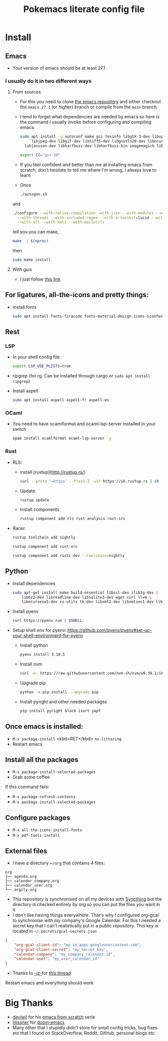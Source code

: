 #+title: Pokemacs literate config file
#+PROPERTY: header-args:emacs-lisp :tangle ./init.el :mkdirp yes

* Install

** Emacs

 - Your version of emacs should be at least 27.1

*** I usually do it in two different ways

**** From sources

- For this you need to clone [[https://github.com/emacs-mirror/emacs][the emacs repository]] and either checkout the ~emacs.27.1~ (or higher) branch or compile from the ~main~ branch.
- I tend to forget what dependencies are needed by emacs so here is the command I usually invoke before configuring and compiling emacs:

  #+begin_src sh
    sudo apt install -y autoconf make gcc texinfo libgtk-3-dev libxpm-dev \
         libjpeg-dev libgif-dev libtiff5-dev libgnutls28-dev libncurses5-dev \
      libjansson-dev libharfbuzz-dev libharfbuzz-bin imagemagick libmagickwand-dev libgccjit-10-dev libgccjit0 gcc-10 libjansson4 libjansson-dev xaw3dg-dev texinfo libx11-dev
  #+end_src

  #+begin_src sh
    export CC="gcc-10"
  #+end_src

- If you feel confident and better than me at installing emacs from scratch, don't hesitate to tell me where I'm wrong, I always love to learn
- Once
  #+begin_src sh
    ./autogen.sh
  #+end_src

and
  #+begin_src sh
    ./configure --with-native-compilation -with-json --with-modules --with-harfbuzz --with-compress-install \
      --with-threads --with-included-regex --with-x-toolkit=lucid --with-zlib --with-jpeg --with-png --with-imagemagick --with-tiff --with-xpm --with-gnutls \
      --with-xft --with-xml2 --with-mailutils
  #+end_src

  tell you you can make,
  #+begin_src sh
    make -j $(nproc)
  #+end_src

  then

  #+begin_src sh
    sudo make install
  #+end_src

**** With guix

- I just follow [[https://systemcrafters.net/craft-your-system-with-guix/installing-the-package-manager/][this link]]

** For ligatures, all-the-icons and pretty things:

- Install fonts
  #+begin_src sh
    sudo apt install fonts-firacode fonts-material-design-icons-iconfont
  #+end_src

** Rest

*** LSP

- In your shell config file:
  #+begin_src sh
    export LSP_USE_PLISTS=true
  #+end_src

- ripgrep (for rg. Can be installed through cargo or ~sudo apt install ripgrep~)

- Install aspell
  #+begin_src sh
    sudo apt install aspell aspell-fr aspell-en
  #+end_src

*** OCaml

- You need to have ocamlformat and ocaml-lsp-server installed in your switch
  #+begin_src sh
    opam install ocamlformat ocaml-lsp-server -y
  #+end_src

*** Rust

- RLS:
  - install [rustup](http://rustup.rs/)
    #+begin_src sh
      curl --proto '=https' --tlsv1.2 -sSf https://sh.rustup.rs | sh
    #+end_src
  - Update
    #+begin_src sh
      rustup update
    #+end_src
  - Install components
    #+begin_src sh
      rustup component add rls rust-analysis rust-src
    #+end_src
- Racer:
  #+begin_src sh
    rustup toolchain add nightly
  #+end_src

  #+begin_src sh
    rustup component add rust-src
  #+end_src

  #+begin_src sh
    rustup component add rustc-dev --toolchain=nightly
  #+end_src

** Python

- Install dependencies
  #+begin_src sh
    sudo apt-get install make build-essential libssl-dev zlib1g-dev \
        libbz2-dev libreadline-dev libsqlite3-dev wget curl llvm \
        libncursesw5-dev xz-utils tk-dev libxml2-dev libxmlsec1-dev libffi-dev liblzma-dev
  #+end_src

- Install pyenv
  #+begin_src sh
    curl https://pyenv.run | $SHELL
  #+end_src

- Setup shell env for pyenv: https://github.com/pyenv/pyenv#set-up-your-shell-environment-for-pyenv

  - Install python
    #+begin_src sh
      pyenv install 3.10.5
    #+end_src

  - Install nvm
    #+begin_src sh
      curl -o- https://raw.githubusercontent.com/nvm-sh/nvm/v0.39.1/install.sh | $SHELL
    #+end_src

  - Upgrade pip
    #+begin_src sh
      python -m pip install --upgrade pip
    #+end_src

  - Install pyright and other needed packages
    #+begin_src sh
      pip install pyright black isort yapf
    #+end_src


** Once emacs is installed:

- ~M-x package-install~ <kbd>RET</kbd> ~no-littering~
- Restart emacs

** Install all the packages

- ~M-x package-install-selected-packages~
- Grab some coffee

If this command fails:

- ~M-x package-refresh-contents~
- ~M-x package-install-selected-packages~

** Configure packages

- ~M-x all-the-icons-install-fonts~
- ~M-x pdf-tools-install~

** External files

- I have a directory ~​~/org~ that contains 4 files:

#+BEGIN_SRC
  org
  ├── agenda.org
  ├── calendar​_company.org
  ├── calendar​_user.org
  └── orgzly.org
#+END_SRC

- This repository is synchronised on all my devices with [[https://syncthing.net/][Syncthing]] but the directory is checked entirely by org so you can put the files you want in it
- I don't like having things everywhere. That's why I configured org-gcal to synchronise with my company's Google Calendar. For this I needed a secret key that I can't realistically put in a public repository. This key is located in ~~/.secrets/gcal-secrets.json~

#+BEGIN_SRC json
  {
      "org-gcal-client-id": "my_id.apps.googleusercontent.com",
      "org-gcal-client-secret": "my_secret_key",
      "calendar-company": "my_company_calendar_id",
      "calendar-user": "my_user_calendar_id"
  }
#+END_SRC

- Thanks to [[https://www.reddit.com/user/-jz-/][-jz-]]for [[https://www.reddit.com/r/emacs/comments/d1ehpy/security_tip_if_you_push_initel_to_a_public_repo/][this thread]]

Restart emacs and everything should work

* Big Thanks

- [[https://github.com/daviwil][daviwil]] for his [[https://github.com/daviwil/emacs-from-scratch][emacs from scratch]] serie
- [[https://github.com/hlissner][hlissner]] for [[https://github.com/hlissner/doom-emacs/][doom-emacs]]
- Many other that I stupidly didn't store for small config tricks, bug fixes etc that I found on StackOverflow, Reddit, GitHub, personal blogs etc
